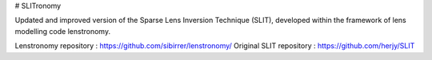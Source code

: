 # SLITronomy

Updated and improved version of the Sparse Lens Inversion Technique (SLIT), developed within the framework of lens modelling code lenstronomy.

Lenstronomy repository : https://github.com/sibirrer/lenstronomy/
Original SLIT repository : https://github.com/herjy/SLIT
